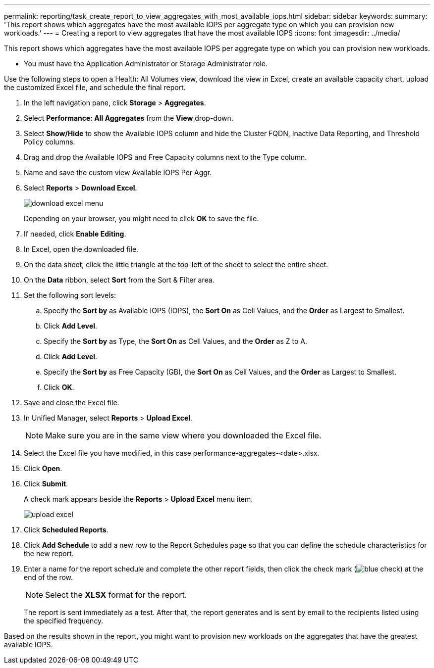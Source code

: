 ---
permalink: reporting/task_create_report_to_view_aggregates_with_most_available_iops.html
sidebar: sidebar
keywords: 
summary: 'This report shows which aggregates have the most available IOPS per aggregate type on which you can provision new workloads.'
---
= Creating a report to view aggregates that have the most available IOPS
:icons: font
:imagesdir: ../media/

[.lead]
This report shows which aggregates have the most available IOPS per aggregate type on which you can provision new workloads.

* You must have the Application Administrator or Storage Administrator role.

Use the following steps to open a Health: All Volumes view, download the view in Excel, create an available capacity chart, upload the customized Excel file, and schedule the final report.

. In the left navigation pane, click *Storage* > *Aggregates*.
. Select *Performance: All Aggregates* from the *View* drop-down.
. Select *Show/Hide* to show the Available IOPS column and hide the Cluster FQDN, Inactive Data Reporting, and Threshold Policy columns.
. Drag and drop the Available IOPS and Free Capacity columns next to the Type column.
. Name and save the custom view Available IOPS Per Aggr.
. Select *Reports* > *Download Excel*.
+
image::../media/download_excel_menu.png[]
+
Depending on your browser, you might need to click *OK* to save the file.

. If needed, click *Enable Editing*.
. In Excel, open the downloaded file.
. On the data sheet, click the little triangle at the top-left of the sheet to select the entire sheet.
. On the *Data* ribbon, select *Sort* from the Sort & Filter area.
. Set the following sort levels:
 .. Specify the *Sort by* as Available IOPS (IOPS), the *Sort On* as Cell Values, and the *Order* as Largest to Smallest.
 .. Click *Add Level*.
 .. Specify the *Sort by* as Type, the *Sort On* as Cell Values, and the *Order* as Z to A.
 .. Click *Add Level*.
 .. Specify the *Sort by* as Free Capacity (GB), the *Sort On* as Cell Values, and the *Order* as Largest to Smallest.
 .. Click *OK*.
. Save and close the Excel file.
. In Unified Manager, select *Reports* > *Upload Excel*.
+
[NOTE]
====
Make sure you are in the same view where you downloaded the Excel file.
====

. Select the Excel file you have modified, in this case performance-aggregates-<date>.xlsx.
. Click *Open*.
. Click *Submit*.
+
A check mark appears beside the *Reports* > *Upload Excel* menu item.
+
image::../media/upload_excel.png[]

. Click *Scheduled Reports*.
. Click *Add Schedule* to add a new row to the Report Schedules page so that you can define the schedule characteristics for the new report.
. Enter a name for the report schedule and complete the other report fields, then click the check mark (image:../media/blue_check.gif[]) at the end of the row.
+
[NOTE]
====
Select the *XLSX* format for the report.
====
+
The report is sent immediately as a test. After that, the report generates and is sent by email to the recipients listed using the specified frequency.

Based on the results shown in the report, you might want to provision new workloads on the aggregates that have the greatest available IOPS.
